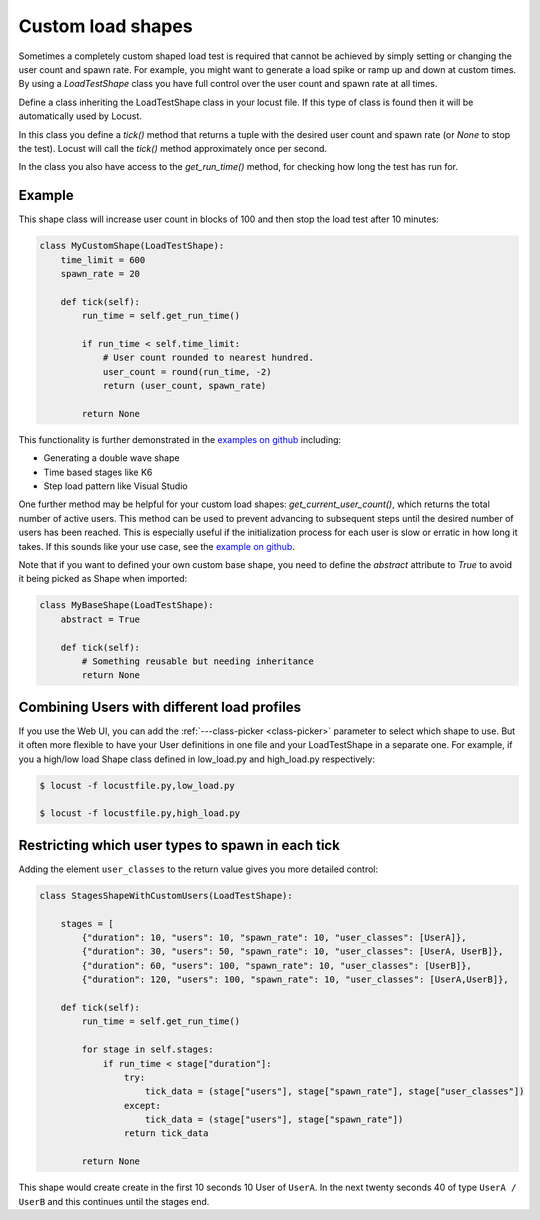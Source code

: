 .. _custom-load-shape:

==================
Custom load shapes
==================

Sometimes a completely custom shaped load test is required that cannot be achieved by simply setting or changing the user count and spawn rate. For example, you might want to generate a load spike or ramp up and down at custom times. By using a `LoadTestShape` class you have full control over the user count and spawn rate at all times.

Define a class inheriting the LoadTestShape class in your locust file. If this type of class is found then it will be automatically used by Locust.

In this class you define a `tick()` method that returns a tuple with the desired user count and spawn rate (or `None` to stop the test). Locust will call the `tick()` method approximately once per second.

In the class you also have access to the `get_run_time()` method, for checking how long the test has run for.

Example
-------

This shape class will increase user count in blocks of 100 and then stop the load test after 10 minutes:

.. code-block:: python

    class MyCustomShape(LoadTestShape):
        time_limit = 600
        spawn_rate = 20
        
        def tick(self):
            run_time = self.get_run_time()

            if run_time < self.time_limit:
                # User count rounded to nearest hundred.
                user_count = round(run_time, -2)
                return (user_count, spawn_rate)

            return None

This functionality is further demonstrated in the `examples on github <https://github.com/locustio/locust/tree/master/examples/custom_shape>`_ including:

- Generating a double wave shape
- Time based stages like K6
- Step load pattern like Visual Studio

One further method may be helpful for your custom load shapes: `get_current_user_count()`, which returns the total number of active users. This method can be used to prevent advancing to subsequent steps until the desired number of users has been reached. This is especially useful if the initialization process for each user is slow or erratic in how long it takes. If this sounds like your use case, see the `example on github <https://github.com/locustio/locust/tree/master/examples/custom_shape/wait_user_count.py>`_.

Note that if you want to defined your own custom base shape, you need to define the `abstract` attribute to `True` to avoid it being picked as Shape when imported:

.. code-block:: python

    class MyBaseShape(LoadTestShape):
        abstract = True
        
        def tick(self):
            # Something reusable but needing inheritance
            return None


Combining Users with different load profiles
--------------------------------------------

If you use the Web UI, you can add the :ref:`---class-picker <class-picker>` parameter to select which shape to use. But it often more flexible to have your User definitions in one file and your LoadTestShape in a separate one. For example, if you a high/low load Shape class defined in low_load.py and high_load.py respectively:

.. code-block:: console

    $ locust -f locustfile.py,low_load.py

    $ locust -f locustfile.py,high_load.py

Restricting which user types to spawn in each tick
--------------------------------------------------

Adding the element ``user_classes`` to the return value gives you more detailed control:

.. code-block:: python

    class StagesShapeWithCustomUsers(LoadTestShape):

        stages = [
            {"duration": 10, "users": 10, "spawn_rate": 10, "user_classes": [UserA]},
            {"duration": 30, "users": 50, "spawn_rate": 10, "user_classes": [UserA, UserB]},
            {"duration": 60, "users": 100, "spawn_rate": 10, "user_classes": [UserB]},
            {"duration": 120, "users": 100, "spawn_rate": 10, "user_classes": [UserA,UserB]},

        def tick(self):
            run_time = self.get_run_time()

            for stage in self.stages:
                if run_time < stage["duration"]:
                    try:
                        tick_data = (stage["users"], stage["spawn_rate"], stage["user_classes"])
                    except:
                        tick_data = (stage["users"], stage["spawn_rate"])
                    return tick_data

            return None

This shape would create create in the first 10 seconds 10 User of ``UserA``. In the next twenty seconds 40 of type ``UserA / UserB`` and this continues until the stages end.
